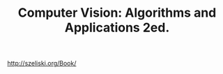 :PROPERTIES:
:ID:       86407e24-a970-45ae-af02-423794329cbc
:END:
#+title: Computer Vision: Algorithms and Applications 2ed.

#+BEGIN_VERSE
http://szeliski.org/Book/
#+END_VERSE

